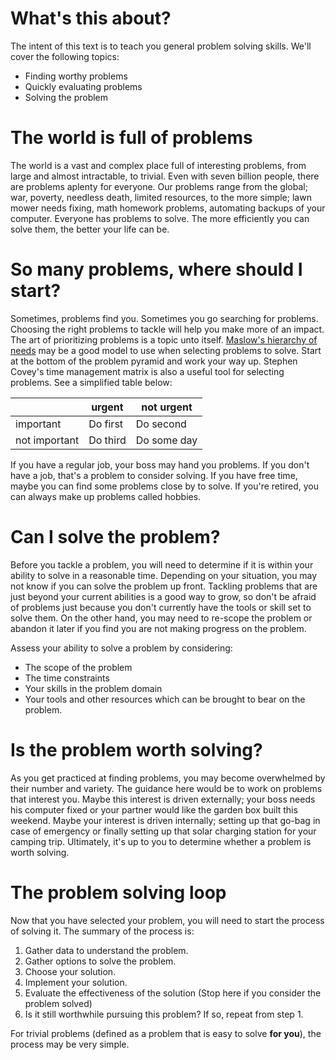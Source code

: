 * What's this about?
The intent of this text is to teach you general problem solving skills. We'll cover the following topics:
- Finding worthy problems
- Quickly evaluating problems
- Solving the problem

* The world is full of problems
The world is a vast and complex place full of interesting problems, from large and almost intractable, to trivial. Even with seven billion people, there are problems aplenty for everyone. Our problems range from the global; war, poverty, needless death, limited resources, to the more simple; lawn mower needs fixing, math homework problems, automating backups of your computer. Everyone has problems to solve. The more efficiently you can solve them, the better your life can be.

* So many problems, where should I start?
Sometimes, problems find you. Sometimes you go searching for problems. Choosing the right problems to tackle will help you make more of an impact. The art of prioritizing problems is a topic unto itself. [[https://en.wikipedia.org/wiki/Maslow%27s_hierarchy_of_needs][Maslow's hierarchy of needs]] may be a good model to use when selecting problems to solve. Start at the bottom of the problem pyramid and work your way up. Stephen Covey's time management matrix is also a useful tool for selecting problems. See a simplified table below:

|               | urgent   | not urgent  |
|---------------+----------+-------------|
| important     | Do first | Do second   |
| not important | Do third | Do some day |

If you have a regular job, your boss may hand you problems. If you don't have a job, that's a problem to consider solving. If you have free time, maybe you can find some problems close by to solve. If you're retired, you can always make up problems called hobbies.

* Can I solve the problem?
Before you tackle a problem, you will need to determine if it is within your ability to solve in a reasonable time. Depending on your situation, you may not know if you can solve the problem up front. Tackling problems that are just beyond your current abilities is a good way to grow, so don't be afraid of problems just because you don't currently have the tools or skill set to solve them. On the other hand, you may need to re-scope the problem or abandon it later if you find you are not making progress on the problem.

Assess your ability to solve a problem by considering:
 * The scope of the problem
 * The time constraints
 * Your skills in the problem domain
 * Your tools and other resources which can be brought to bear on the problem.

* Is the problem worth solving?
As you get practiced at finding problems, you may become overwhelmed by their number and variety. The guidance here would be to work on problems that interest you. Maybe this interest is driven externally; your boss needs his computer fixed or your partner would like the garden box built this weekend. Maybe your interest is driven internally; setting up that go-bag in case of emergency or finally setting up that solar charging station for your camping trip. Ultimately, it's up to you to determine whether a problem is worth solving.

* The problem solving loop
Now that you have selected your problem, you will need to start the process of solving it. The summary of the process is:
1. Gather data to understand the problem.
2. Gather options to solve the problem.
3. Choose your solution.
4. Implement your solution.
5. Evaluate the effectiveness of the solution (Stop here if you consider the problem solved)
6. Is it still worthwhile pursuing this problem? If so, repeat from step 1.

For trivial problems (defined as a problem that is easy to solve *for you*), the process may be very simple. 

